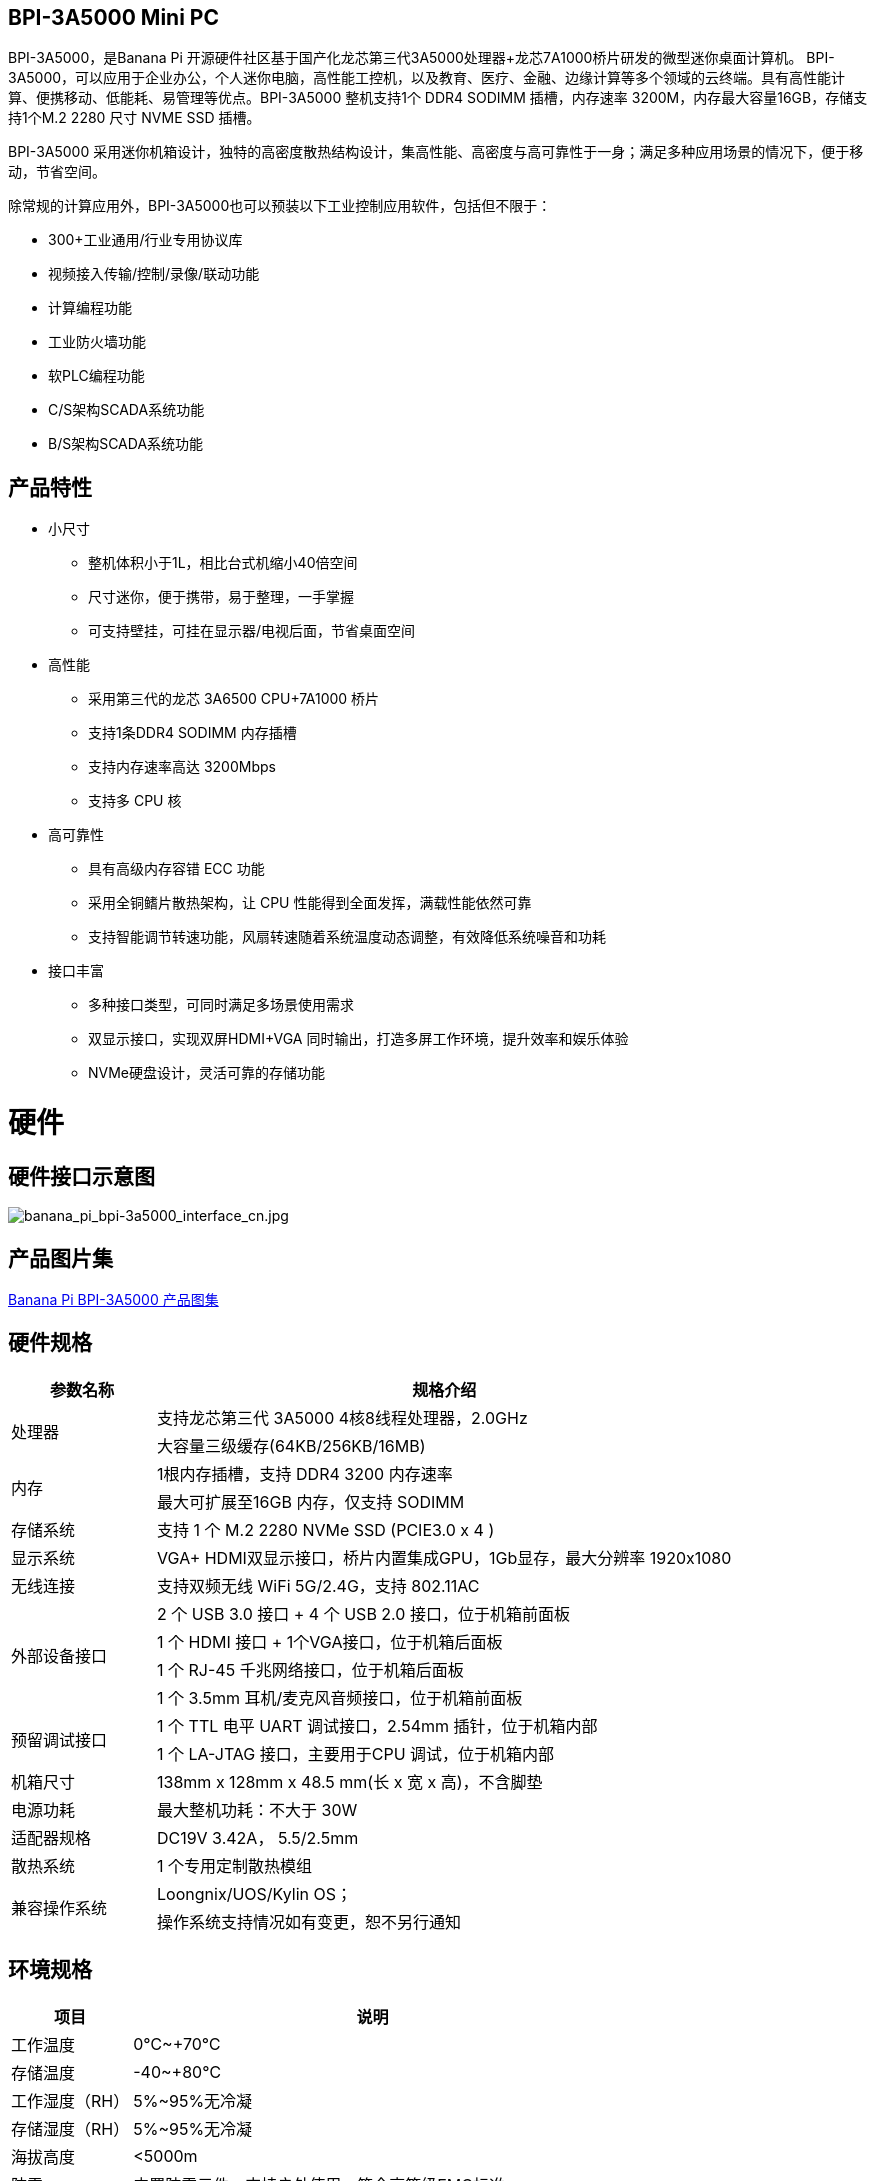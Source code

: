 == BPI-3A5000 Mini PC

BPI-3A5000，是Banana Pi 开源硬件社区基于国产化龙芯第三代3A5000处理器+龙芯7A1000桥片研发的微型迷你桌面计算机。
BPI-3A5000，可以应用于企业办公，个人迷你电脑，高性能工控机，以及教育、医疗、金融、边缘计算等多个领域的云终端。具有高性能计算、便携移动、低能耗、易管理等优点。BPI-3A5000 整机支持1个 DDR4 SODIMM 插槽，内存速率 3200M，内存最大容量16GB，存储支持1个M.2 2280 尺寸 NVME SSD 插槽。 

BPI-3A5000 采用迷你机箱设计，独特的高密度散热结构设计，集高性能、高密度与高可靠性于一身；满足多种应用场景的情况下，便于移动，节省空间。


除常规的计算应用外，BPI-3A5000也可以预装以下工业控制应用软件，包括但不限于：

* 300+工业通用/行业专用协议库
* 视频接入传输/控制/录像/联动功能
* 计算编程功能
* 工业防火墙功能
* 软PLC编程功能
* C/S架构SCADA系统功能
* B/S架构SCADA系统功能

== 产品特性
* 小尺寸 
** 整机体积小于1L，相比台式机缩小40倍空间
** 尺寸迷你，便于携带，易于整理，一手掌握
** 可支持壁挂，可挂在显示器/电视后面，节省桌面空间
* 高性能
** 采用第三代的龙芯 3A6500 CPU+7A1000 桥片
** 支持1条DDR4 SODIMM 内存插槽
** 支持内存速率高达 3200Mbps
** 支持多 CPU 核
* 高可靠性
** 具有高级内存容错 ECC 功能
** 采用全铜鳍片散热架构，让 CPU 性能得到全面发挥，满载性能依然可靠
** 支持智能调节转速功能，风扇转速随着系统温度动态调整，有效降低系统噪音和功耗
* 接口丰富
** 多种接口类型，可同时满足多场景使用需求
** 双显示接口，实现双屏HDMI+VGA 同时输出，打造多屏工作环境，提升效率和娱乐体验
** NVMe硬盘设计，灵活可靠的存储功能

= 硬件

== 硬件接口示意图

image::/bpi-3a5000/banana_pi_bpi-3a5000_interface_cn.jpg[banana_pi_bpi-3a5000_interface_cn.jpg]

== 产品图片集
link:/en/BPI-3A5000/Photo_BPI-3A5000[Banana Pi BPI-3A5000 产品图集]

== 硬件规格
[options="header",cols="1,4"]
|====
|参数名称	|规格介绍
.2+|处理器	|支持龙芯第三代 3A5000 4核8线程处理器，2.0GHz
|大容量三级缓存(64KB/256KB/16MB)
.2+|内存	|1根内存插槽，支持 DDR4 3200 内存速率
|最大可扩展至16GB 内存，仅支持 SODIMM
|存储系统	|支持 1 个 M.2 2280 NVMe SSD (PCIE3.0 x 4 )
|显示系统	|VGA+ HDMI双显示接口，桥片内置集成GPU，1Gb显存，最大分辨率 1920x1080
|无线连接	|支持双频无线 WiFi 5G/2.4G，支持 802.11AC
.4+|外部设备接口	|2 个 USB 3.0 接口 +  4 个 USB 2.0 接口，位于机箱前面板
|1 个 HDMI 接口 + 1个VGA接口，位于机箱后面板
|1 个 RJ-45 千兆网络接口，位于机箱后面板
|1 个 3.5mm 耳机/麦克风音频接口，位于机箱前面板
.2+|预留调试接口	|1 个 TTL 电平 UART 调试接口，2.54mm 插针，位于机箱内部
|1 个 LA-JTAG 接口，主要用于CPU 调试，位于机箱内部
|机箱尺寸	|138mm x 128mm x 48.5 mm(长 x 宽 x 高)，不含脚垫
|电源功耗	|最大整机功耗：不大于 30W
|适配器规格| DC19V 3.42A， 5.5/2.5mm
|散热系统	|1 个专用定制散热模组
.2+|兼容操作系统	|Loongnix/UOS/Kylin OS；
|操作系统支持情况如有变更，恕不另行通知
|====

== 环境规格
[options="header",cols="1,4"]
|====
|项目	|说明
|工作温度	|0℃~+70℃
|存储温度	|-40~+80℃
|工作湿度（RH）|	5%~95%无冷凝
|存储湿度（RH）	|5%~95%无冷凝
|海拔高度	|<5000m
|防雷	|内置防雷元件，支持户外使用，符合高等级EMC标准
|防护等级	|IP40
|散热方式	|风扇散热
.2+|电磁兼容	|EMC III级，
|GB/T17626、GB/T15153、IEC61850-3、EN61000-6-5
|安规|	GB/T7621-2008
|认证	|CE认证
|====

= BPI-3A5000 产品及解决方案

除了完成PCBA设计与生产，Banana Pi 开源社区还能提供龙芯 Mini PC 整机，方便用户快速的完成标准产品设计。采用CNC铝制外壳

image::/bpi-3a5000/banana_pi_bpi-3a5000_5.jpg[banana_pi_bpi-3a5000_5.jpg]


== BPI-3A5000整机产品

== 前面板示意图

image::/bpi-3a5000/banana_pi_bpi-3a5000_front.jpg[banana_pi_bpi-3a5000_front.jpg]


接口标识：

[options="header",cols="1,1,1,1"]
|====
|标识号|	接口名称|	标识号	|接口名称
|3	|USB 2.0 x 2接口	|4	|USB 2.0 x 2接口
|5	|USB 2.0 x 2接口	|2	|耳麦接口
|====

接口说明：
[options="header",cols="2,2,1,3"]
|====
|名称|	类型	|数量	|说明
|USB 3.0接口	|TYPE-A	|2	|标准USB 3.0 TYPE-A接口
|USB 2.0接口	|TYPE-A	|4	|标准USB 2.0 TYPE-A接口
|耳麦接口	|标准 3.5mm	|1	|音频输入/输出接口
|====


== 后面板示意图

image::/bpi-3a5000/banana_pi_bpi-3a5000_back.jpg[banana_pi_bpi-3a5000_back.jpg]

接口标识：

[options="header",cols="1,2,1,2"]
|====
|标识号	|接口名称	|标识号	|接口名称
|6	|以太网接口	|7	|VGA接口
|8	|HDMI接口	|9	|电源输入
|====

接口说明：

[options="header",cols="1,1,1,4"]
|====
|名称	|类型	|数量	|说明
|LAN接口|	RJ-45	|1	|使用网线连接设备以太网口到交换机。说明：支持1000M/100M/10M自适应
|VGA接口|	HDMI 1.4	|1	|如需输出视频，使用HDMI视频线缆连接视频输出端口和显示器。说明：HDMI视频线缆不在安装附件包中，需要用户自行购买，请选择长度小于3M的屏蔽线。
|HDMI接口	|HDMI 1.4	|1	|如需输出视频，使用HDMI视频线缆连接视频输出端口和显示器。说明：HDMI视频线缆不在安装附件包中，需要用户自行购买，请选择长度小于3M的屏蔽线。
|电源输入接口	|5.5/2.5mm	|1	|DC 19V/65W，3.42A
|====